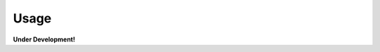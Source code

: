 ..
    This file is part of Python QGIS Plugin for Web Time Series Service.
    Copyright (C) 2019 INPE.

    Python QGIS Plugin for Web Time Series Service is free software;
    You can redistribute it and/or modify it under the terms of the MIT License;


Usage
=====

**Under Development!**